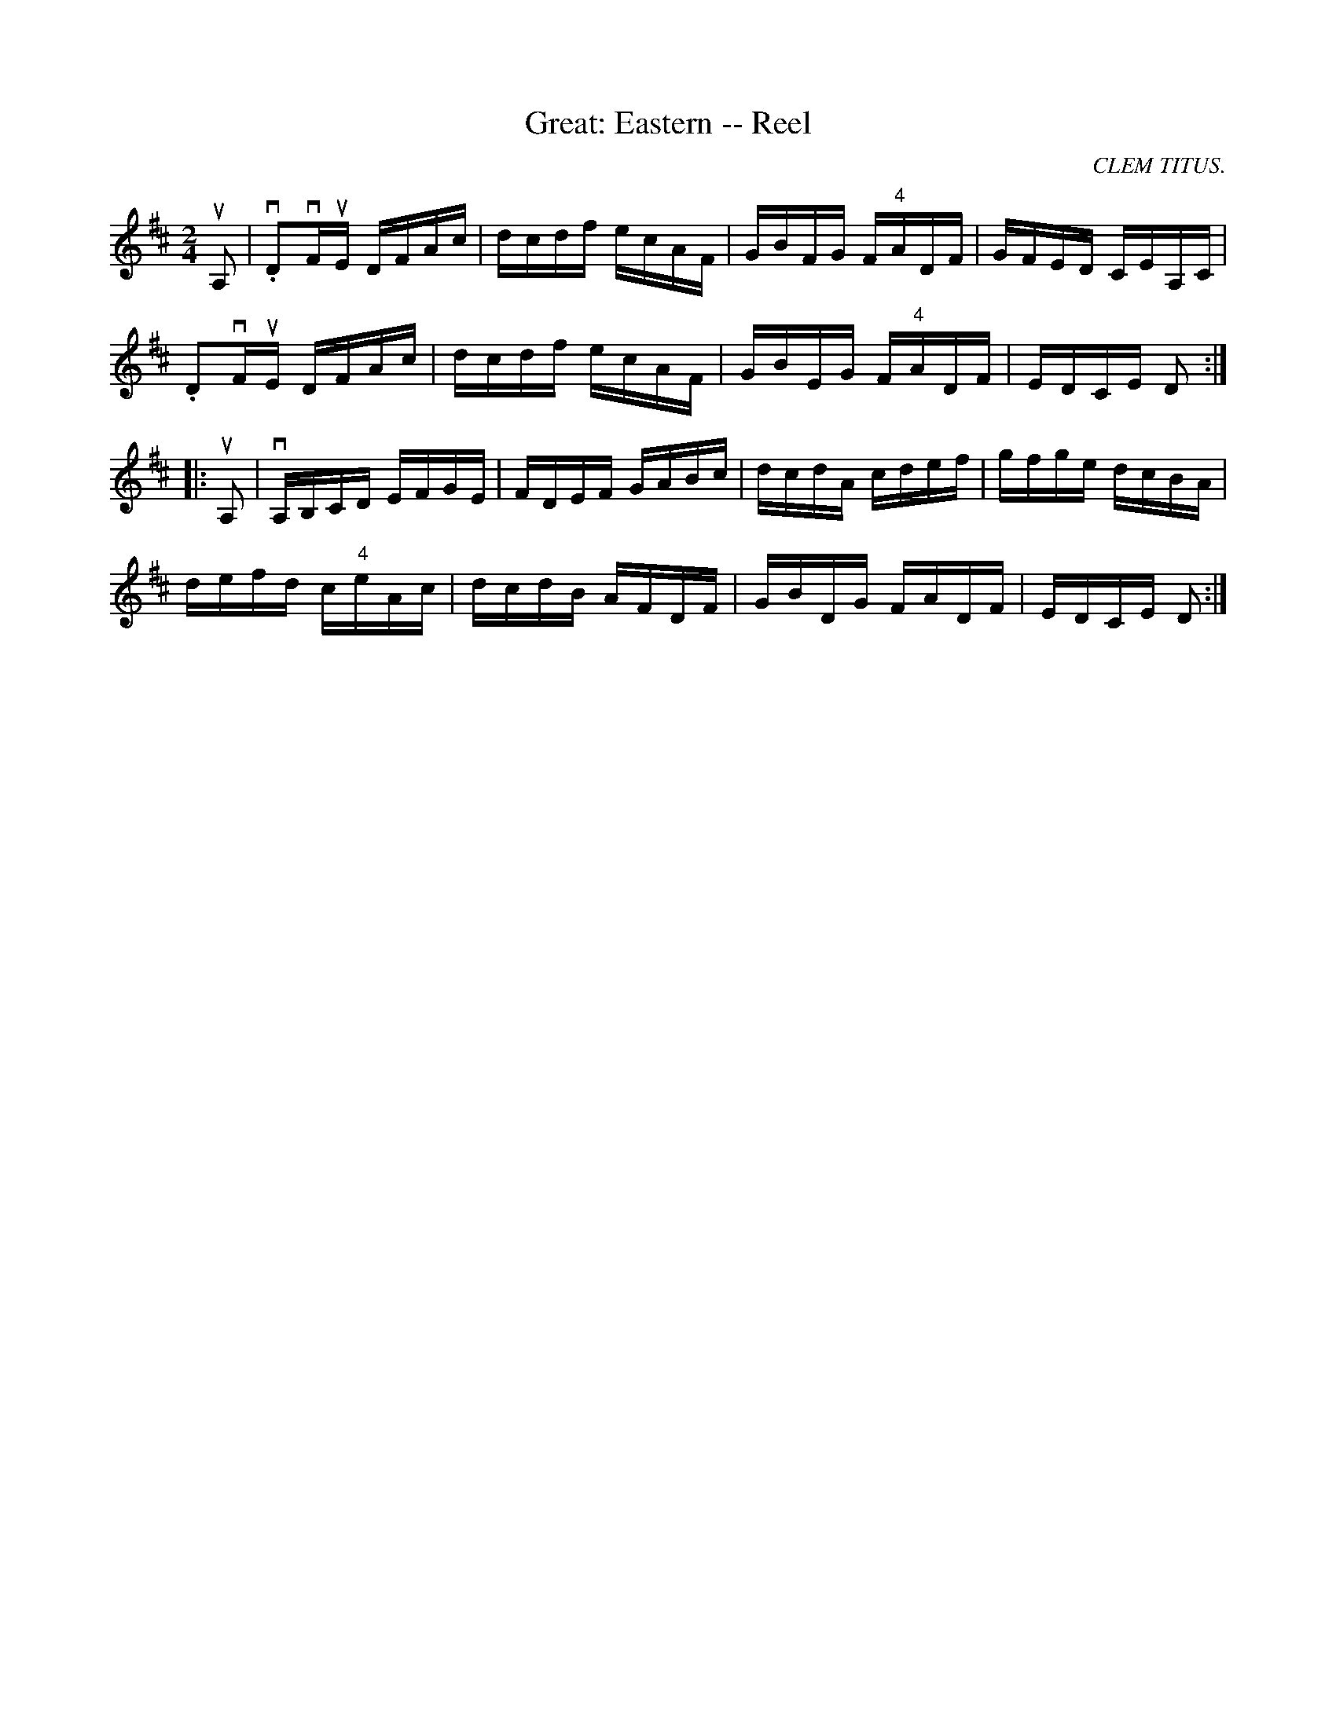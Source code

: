 X:1
T:Great: Eastern -- Reel
R:reel
C:CLEM TITUS.
N: 348
B:Ryan's Mammoth Collection
Z: Contributed by Ray Davies,  ray:davies99.freeserve.co.uk
M:2/4
L:1/16
K:D
uA,2|\
v.D2vFuE DFAc | dcdf ecAF | GBFG F"4"ADF | GFED CEA,C |
 .D2vFuE DFAc | dcdf ecAF | GBEG F"4"ADF | EDCE D2 :|
|:uA,2|\
vA,B,CD EFGE | FDEF GABc | dcdA cdef | gfge dcBA |
defd c"4"eAc | dcdB AFDF | GBDG FADF | EDCE D2 :|
